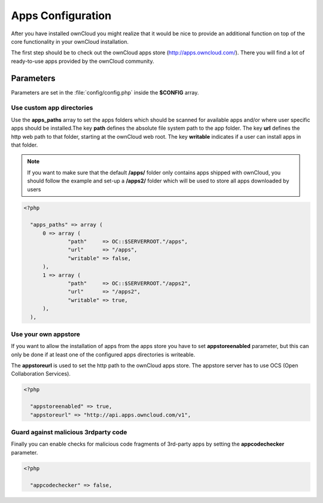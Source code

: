 Apps Configuration
==================
After you have installed ownCloud you might realize that it would be nice to
provide an additional function on top of the core functionality in your ownCloud installation.

The first step should be to check out the ownCloud apps store (http://apps.owncloud.com/). There you will find a lot of ready-to-use apps provided by the ownCloud community.

Parameters
----------
Parameters are set in the :file:`config/config.php` inside the **$CONFIG** array.

Use custom app directories
~~~~~~~~~~~~~~~~~~~~~~~~~~
Use the **apps_paths** array to set the apps folders which should be scanned
for available apps and/or where user specific apps should be installed.The key
**path** defines the absolute file system path to the app folder. The key
**url** defines the http web path to that folder, starting at the ownCloud 
web root. The key **writable** indicates if a user can install apps in that
folder.

.. note:: If you want to make sure that the default **/apps/** folder only contains apps shipped with ownCloud, you should follow the example and set-up a **/apps2/** folder which will be used to store all apps downloaded by users

.. code-block:: php

  <?php

    "apps_paths" => array (
        0 => array (
                "path"     => OC::$SERVERROOT."/apps",
                "url"      => "/apps",
                "writable" => false,
        ),
        1 => array (
                "path"     => OC::$SERVERROOT."/apps2",
                "url"      => "/apps2",
                "writable" => true,
        ),
    ),


Use your own appstore
~~~~~~~~~~~~~~~~~~~~~
If you want to allow the installation of apps from the apps store you have to
set **appstoreenabled** parameter, but this can only be done if at least one
of the configured apps directories is writeable. 

The **appstoreurl** is used to set the http path to the ownCloud apps store. The appstore server has to use OCS (Open Collaboration Services).

.. code-block:: php

  <?php

    "appstoreenabled" => true,
    "appstoreurl" => "http://api.apps.owncloud.com/v1",

Guard against malicious 3rdparty code
~~~~~~~~~~~~~~~~~~~~~~~~~~~~~~~~~~~~~
Finally you can enable checks for malicious code fragments of 3rd-party apps
by setting the **appcodechecker** parameter.

.. code-block:: php

  <?php

    "appcodechecker" => false,